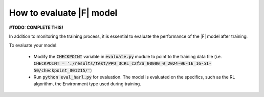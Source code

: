 How to evaluate |F| model
================================

**#TODO: COMPLETE THIS!**

In addition to monitoring the training process, it is essential to evaluate the performance of the |F| model after training. 

To evaluate your model:

  - Modify the :code:`CHECKPOINT` variable in :code:`evaluate.py` module to point to the training data file (i.e. :code:`CHECKPOINT = './results/test/PPO_DCRL_c2f2a_00000_0_2024-06-16_16-51-50/checkpoint_001215/'`)
  - Run :code:`python eval_harl.py` for evaluation. The model is evaluated on the specifics, such as the RL algorithm, the Environment type used during training.
